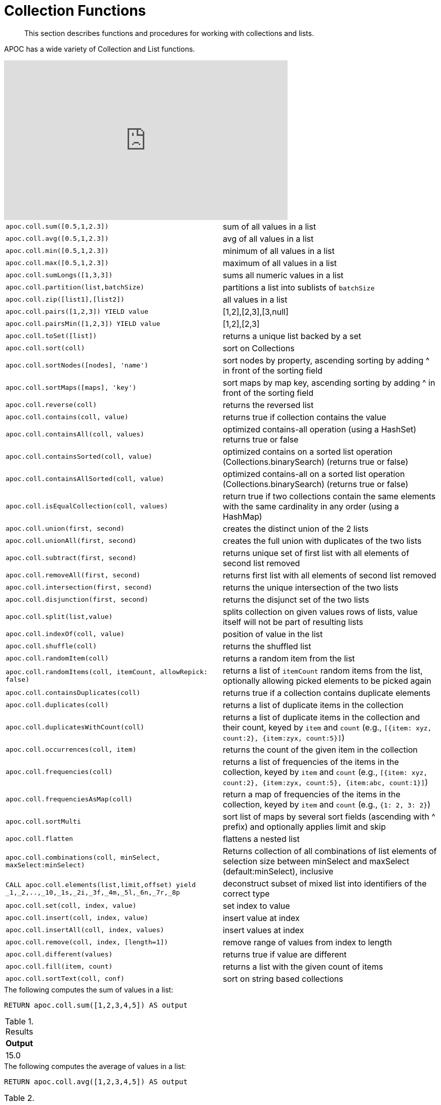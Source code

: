 [[collection-list-functions]]
= Collection Functions
:description: This section describes functions and procedures for working with collections and lists.

[abstract]
--
{description}
--

APOC has a wide variety of Collection and List functions.

ifdef::backend-html5[]
++++
<iframe width="560" height="315" src="https://www.youtube.com/embed/qgeEbI8gqe4" frameborder="0" allow="autoplay; encrypted-media" allowfullscreen></iframe>
++++
endif::[]

[cols="5m,5"]
|===
| apoc.coll.sum([0.5,1,2.3]) | sum of all values in a list
| apoc.coll.avg([0.5,1,2.3]) | avg of all values in a list
| apoc.coll.min([0.5,1,2.3]) | minimum of all values in a list
| apoc.coll.max([0.5,1,2.3]) | maximum of all values in a list
| apoc.coll.sumLongs([1,3,3]) | sums all numeric values in a list
| apoc.coll.partition(list,batchSize) | partitions a list into sublists of `batchSize`
| apoc.coll.zip([list1],[list2]) | all values in a list
| apoc.coll.pairs([1,2,3]) YIELD value | [1,2],[2,3],[3,null]
| apoc.coll.pairsMin([1,2,3]) YIELD value | [1,2],[2,3]
| apoc.coll.toSet([list]) | returns a unique list backed by a set
| apoc.coll.sort(coll) | sort on Collections
| apoc.coll.sortNodes([nodes], 'name') | sort nodes by property, ascending sorting by adding ^ in front of the sorting field
| apoc.coll.sortMaps([maps], 'key') | sort maps by map key, ascending sorting by adding ^ in front of the sorting field
| apoc.coll.reverse(coll) | returns the reversed list
| apoc.coll.contains(coll, value) | returns true if collection contains the value
| apoc.coll.containsAll(coll, values) | optimized contains-all operation (using a HashSet) returns true or false
| apoc.coll.containsSorted(coll, value) | optimized contains on a sorted list operation (Collections.binarySearch) (returns true or false)
| apoc.coll.containsAllSorted(coll, value) | optimized contains-all on a sorted list operation (Collections.binarySearch) (returns true or false)
| apoc.coll.isEqualCollection(coll, values) | return true if two collections contain the same elements with the same cardinality in any order (using a HashMap)
| apoc.coll.union(first, second) | creates the distinct union of the 2 lists
| apoc.coll.unionAll(first, second) | creates the full union with duplicates of the two lists
| apoc.coll.subtract(first, second) | returns unique set of first list with all elements of second list removed
| apoc.coll.removeAll(first, second) | returns first list with all elements of second list removed
| apoc.coll.intersection(first, second) | returns the unique intersection of the two lists
| apoc.coll.disjunction(first, second) | returns the disjunct set of the two lists
| apoc.coll.split(list,value) | splits collection on given values rows of lists, value itself will not be part of resulting lists
| apoc.coll.indexOf(coll, value) | position of value in the list
| apoc.coll.shuffle(coll) | returns the shuffled list
| apoc.coll.randomItem(coll) | returns a random item from the list
| apoc.coll.randomItems(coll, itemCount, allowRepick: false) | returns a list of `itemCount` random items from the list, optionally allowing picked elements to be picked again
| apoc.coll.containsDuplicates(coll) | returns true if a collection contains duplicate elements
| apoc.coll.duplicates(coll) | returns a list of duplicate items in the collection
| apoc.coll.duplicatesWithCount(coll) | returns a list of duplicate items in the collection and their count, keyed by `item` and `count` (e.g., `[{item: xyz, count:2}, {item:zyx, count:5}]`)
| apoc.coll.occurrences(coll, item) | returns the count of the given item in the collection
| apoc.coll.frequencies(coll) | returns a list of frequencies of the items in the collection, keyed by `item` and `count` (e.g., `[{item: xyz, count:2}, {item:zyx, count:5}, {item:abc, count:1}]`)
| apoc.coll.frequenciesAsMap(coll) | return a map of frequencies of the items in the collection, keyed by `item` and `count` (e.g., `{1: 2, 3: 2}`)
| apoc.coll.sortMulti | sort list of maps by several sort fields (ascending with ^ prefix) and optionally applies limit and skip
| apoc.coll.flatten | flattens a nested list
| apoc.coll.combinations(coll, minSelect, maxSelect:minSelect) | Returns collection of all combinations of list elements of selection size between minSelect and maxSelect (default:minSelect), inclusive
| CALL apoc.coll.elements(list,limit,offset) yield _1,_2,..,_10,_1s,_2i,_3f,_4m,_5l,_6n,_7r,_8p | deconstruct subset of mixed list into identifiers of the correct type
| apoc.coll.set(coll, index, value) | set index to value
| apoc.coll.insert(coll, index, value) | insert value at index
| apoc.coll.insertAll(coll, index, values) | insert values at index
| apoc.coll.remove(coll, index, [length=1]) | remove range of values from index to length
| apoc.coll.different(values) | returns true if value are different
| apoc.coll.fill(item, count) | returns a list with the given count of items
| apoc.coll.sortText(coll, conf) | sort on string based collections
|===

.The following computes the sum of values in a list:
[source,cypher]
----
RETURN apoc.coll.sum([1,2,3,4,5]) AS output
----

.Results
[opts="header",cols="1"]
|===
| Output
| 15.0
|===

.The following computes the average of values in a list:
[source,cypher]
----
RETURN apoc.coll.avg([1,2,3,4,5]) AS output
----

.Results
[opts="header",cols="1"]
|===
| Output
| 3.0
|===

.The following computes the minimum of values in a list:
[source,cypher]
----
RETURN apoc.coll.min([1,2,3,4,5]) AS output
----

.Results
[opts="header",cols="1"]
|===
| Output
| 1
|===

.The following computes the maximum of values in a list:
[source,cypher]
----
RETURN apoc.coll.max([1,2,3,4,5]) AS output
----

.Results
[opts="header",cols="1"]
|===
| Output
| 5
|===

.The following computes the sum of numeric values in a list:
[source,cypher]
----
RETURN apoc.coll.sumLongs([1,2,3,4,5]) AS output
----

.Results
[opts="header",cols="1"]
|===
| Output
| 15
|===

.The following partitions a list into sublists of size `2`:
[source,cypher]
----
CALL apoc.coll.partition([1,2,3,4,5], 2)
----

.Results
[opts="header",cols="1"]
|===
| Value
| [1, 2]
| [3, 4]
| [5]
|===

.The following combines two lists, element for element, into a list of lists:
[source,cypher]
----
RETURN apoc.coll.zip([1,2,3], ["a", "b", "c"]) as output
----

.Results
[opts="header",cols="1"]
|===
| Output
| [[1, "a"], [2, "b"], [3, "c"]]
|===

.The following creates a list of lists of adjacent elements in a list:
[source,cypher]
----
RETURN apoc.coll.pairs([1,2,3,4,5]) AS output
----

.Results
[opts="header",cols="1"]
|===
| Output
| [[1, 2], [2, 3], [3, 4], [4, 5], [5, null]]
|===

.The following creates a list of lists of adjacent elements in a list, skipping the last item:
[source,cypher]
----
RETURN apoc.coll.pairsMin([1,2,3,4,5]) AS output
----

.Results
[opts="header",cols="1"]
|===
| Output
| [[1, 2], [2, 3], [3, 4], [4, 5]]
|===

.The following converts a list to a set:
[source,cypher]
----
RETURN apoc.coll.toSet([1,1,2,1,3,4,1]) AS output
----

.Results
[opts="header",cols="1"]
|===
| Output
| [1, 2, 3, 4]
|===

.The following sorts a collection:
[source,cypher]
----
RETURN apoc.coll.sort([5,4,2,3,1]) AS output
----

.Results
[opts="header",cols="1"]
|===
| Output
| [1, 2, 3, 4, 5]
|===

.The following sorts a list of maps in reverse alphabetical order by the key `name`:
[source,cypher]
----
RETURN apoc.coll.sortMaps([
    {name: "Lionel Messi"},
    {name: "Cristiano Ronaldo"},
    {name: "Wayne Rooney"}
], "name") AS output
----

.Results
[opts="header",cols="1"]
|===
| Output
a|
[source,json]
----
[
    {
      "name": "Wayne Rooney"
    }
    ,
    {
      "name": "Lionel Messi"
    }
    ,
    {
      "name": "Cristiano Ronaldo"
    }
]
----
|===

.The following sorts a list of maps in alphabetical order by the key `name`:
[source,cypher]
----
RETURN apoc.coll.sortMaps([
    {name: "Lionel Messi"},
    {name: "Cristiano Ronaldo"},
    {name: "Wayne Rooney"}
], "name^") AS output
----

.Results
[opts="header",cols="1"]
|===
| Output
a|
[source,json]
----
[
    {
      "name": "Cristiano Ronaldo"
    }
    ,
    {
      "name": "Lionel Messi"
    }
    ,
    {
      "name": "Wayne Rooney"
    }
]
----
|===

.The following reverses a collection:
[source,cypher]
----
RETURN apoc.coll.reverse([5,4,3,2,1]) AS output
----

.Results
[opts="header",cols="1"]
|===
| Output
| [1, 2, 3, 4, 5]
|===

.The following checks if a collection contains a value:
[source,cypher]
----
RETURN apoc.coll.contains([1,2,3,4,5], 4) AS output
----

.Results
[opts="header",cols="1"]
|===
| Output
| true
|===

.The following checks if a collection contains all the values from another collection:
[source,cypher]
----
RETURN apoc.coll.contains([1,2,3,4,5], [3,7]) AS output
----

.Results
[opts="header",cols="1"]
|===
| Output
| false
|===

.The following creates a distinct union of two lists:
[source,cypher]
----
RETURN apoc.coll.union([1,2,3,4,5], [3,4,5,6,7]) AS output
----

.Results
[opts="header",cols="1"]
|===
| Output
| [1, 2, 3, 4, 5, 6, 7]
|===

.The following creates the full union of two lists:
[source,cypher]
----
RETURN apoc.coll.unionAll([1,2,3,4,5], [3,4,5,6,7]) AS output
----

.Results
[opts="header",cols="1"]
|===
| Output
| [1, 2, 3, 4, 5, 3, 4, 5, 6, 7]
|===


.The following returns unique set of first list with all elements of second list removed:
[source,cypher]
----
RETURN apoc.coll.subtract([1,2,3,4,5,6,6], [3,4,5]) AS output
----

.Results
[opts="header",cols="1"]
|===
| Output
| [1, 2, 6]
|===

.The following returns unique set of first list with all elements of second list removed:
[source,cypher]
----
RETURN apoc.coll.subtract([1,2,3,4,5,6,6], [3,4,5]) AS output
----

.Results
[opts="header",cols="1"]
|===
| Output
| [1, 2]
|===

.The following returns first list with all elements of second list removed:
[source,cypher]
----
RETURN apoc.coll.removeAll([1,2,3,4,5,6,6], [3,4,5]) AS output
----

.Results
[opts="header",cols="1"]
|===
| Output
| [1, 2, 6, 6]
|===

.The following returns the unique intersection of the two lists:
[source,cypher]
----
RETURN apoc.coll.intersection([1,2,3,4,5], [3,4,5]) AS output
----

.Results
[opts="header",cols="1"]
|===
| Output
| [3, 4, 5]
|===

.The following returns the unique disjunction of two lists:
[source,cypher]
----
RETURN apoc.coll.disjunction([1,2,3,4,5], [3,4,5]) AS output
----

.Results
[opts="header",cols="1"]
|===
| Output
| [1, 2]
|===

.The following splits a collection on the value `.`:
[source,cypher]
----
CALL apoc.coll.split(["Hello", "World", ".", "How", "are", "you", "?"], ".")
----

.Results
[opts="header",cols="1"]
|===
| Value
| ["Hello", "World"]
| ["How", "are", "you", "?"]
|===

.The following returns the index of the value `3` in the list:
[source,cypher]
----
RETURN apoc.coll.indexOf([1,3,5,7,9], 3) AS output
----

.Results
[opts="header",cols="1"]
|===
| Output
| 1
|===

.The following shuffles a list:
[source,cypher]
----
RETURN apoc.coll.shuffle([1,3,5,7,9]) AS output
----

.Results
[opts="header",cols="1"]
|===
| Output
| [7, 5, 9, 3, 1]
|===

.The following returns a random value from a list:
[source,cypher]
----
RETURN apoc.coll.randomItem([1,3,5,7,9]) AS output
----

.Results
[opts="header",cols="1"]
|===
| Output
| 7
|===

.The following returns `2` random values from a list:
[source,cypher]
----
RETURN apoc.coll.randomItems([1,3,5,7,9], 2) AS output
----

.Results
[opts="header",cols="1"]
|===
| Output
| [5, 3]
|===

.The following indicates whether a list contains duplicate values:
[source,cypher]
----
RETURN apoc.coll.containsDuplicates([1,3,5,7,9,9]) AS output
----

.Results
[opts="header",cols="1"]
|===
| Output
| true
|===

.The following returns a list of duplicates in a list:
[source,cypher]
----
RETURN apoc.coll.duplicates([1,3,5,7,9,9]) AS output
----

.Results
[opts="header",cols="1"]
|===
| Output
| [9]
|===


.The following returns duplicates in a list of maps containing an item and its count:
[source,cypher]
----
RETURN apoc.coll.duplicatesWithCount([1,3,5,7,9,9]) AS output
----

.Results
[opts="header",cols="1"]
|===
| Output
a|
[source,json]
----
[
    {
      "count": 2,
      "item": 9
    }
]
----
|===

.The following returns the number of occurrences of the value `9` in a list:
[source,cypher]
----
RETURN apoc.coll.occurrences([1,3,5,7,9,9], 9) AS output
----

.Results
[opts="header",cols="1"]
|===
| Output
| 2
|===

.The following returns a list of maps containing each item and their frequency in a collection:
[source,cypher]
----
RETURN apoc.coll.frequencies([1,3,5,7,9,9]) AS output
----

.Results
[opts="header",cols="1"]
|===
| Output
a|
[source,json]
----
[
    {
      "count": 1,
      "item": 1
    }
    ,
    {
      "count": 1,
      "item": 3
    }
    ,
    {
      "count": 1,
      "item": 5
    }
    ,
    {
      "count": 1,
      "item": 7
    }
    ,
    {
      "count": 2,
      "item": 9
    }
]
----
|===

.The following returns a map containing each item and their frequency in a collection:
[source,cypher]
----
RETURN apoc.coll.frequenciesAsMap([1,3,5,7,9,9]) AS output
----

.Results
[opts="header",cols="1"]
|===
| Output
a|
[source,json]
----
{
  "1": 1,
  "3": 1,
  "5": 1,
  "7": 1,
  "9": 2
}
----
|===

.The following flattens a collection of collections:
[source,cypher]
----
RETURN apoc.coll.flatten([1,2,3,[4,5,6]]) AS output
----

.Results
[opts="header",cols="1"]
|===
| Output
| [1, 2, 3, 4, 5, 6]
|===

.The following returns a collection of all combinations of list elements of selection size between `3` and `4` elements:
[source,cypher]
----
RETURN apoc.coll.combinations([1,3,5,7,9], 3, 4) AS output
----

.Results
[opts="header",cols="1"]
|===
| Output
| [[1, 3, 5], [1, 3, 7], [1, 5, 7], [3, 5, 7], [1, 3, 9], [1, 5, 9], [3, 5, 9], [1, 7, 9], [3, 7, 9], [5, 7, 9], [1, 3, 5, 7], [1, 3, 5, 9], [1, 3, 7, 9], [1, 5, 7, 9], [3, 5, 7, 9]]
|===

.The following replaces the item at index `4` with the value `11`:
[source,cypher]
----
RETURN apoc.coll.set([1,3,5,7,9], 4, 11) AS output
----

.Results
[opts="header",cols="1"]
|===
| Output
| [1, 3, 5, 7, 11]
|===

.The following inserts the value `11` at index `3` in the list:
[source,cypher]
----
RETURN apoc.coll.insert([1,3,5,7,9], 3, 11) AS output
----

.Results
[opts="header",cols="1"]
|===
| Output
| [1, 3, 5, 11, 7, 9]
|===

.The following removes `2` values, starting from index `1`:
[source,cypher]
----
RETURN apoc.coll.remove([1,3,5,7,9], 1, 2) AS output
----

.Results
[opts="header",cols="1"]
|===
| Output
| [1, 7, 9]
|===

.The following indicates whether all values in a collection are different:
[source,cypher]
----
RETURN apoc.coll.different([1,3,5,7,9]) AS output
----

.Results
[opts="header",cols="1"]
|===
| Output
| true
|===

.The following sort a list of strings:
[source,cypher]
----
// n.b. if no locale is provided it takes the default of the machine where neo4j is running on
RETURN apoc.coll.sortText(['Єльська', 'Гусак'], {locale: 'ru'}) as Output
----

.Results
[opts="header",cols="1"]
|===
| Output
| Гусак
| Єльська
|===

